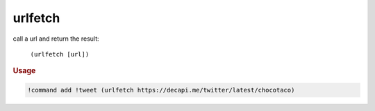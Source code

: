 urlfetch
--------

call a url and return the result:

    ``(urlfetch [url])``

.. rubric:: Usage

.. code-block:: text

    !command add !tweet (urlfetch https://decapi.me/twitter/latest/chocotaco)
